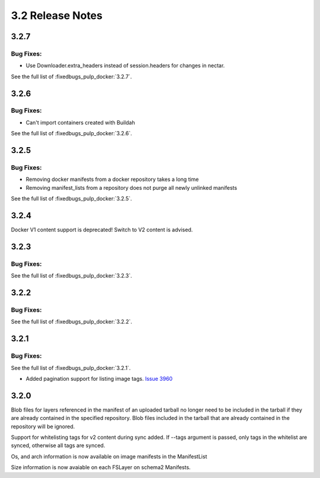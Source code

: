 3.2 Release Notes
=================

3.2.7
-----

Bug Fixes:
**********

* Use Downloader.extra_headers instead of session.headers for changes in nectar.

See the full list of :fixedbugs_pulp_docker:`3.2.7`.


3.2.6
-----

Bug Fixes:
**********

* Can't import containers created with Buildah

See the full list of :fixedbugs_pulp_docker:`3.2.6`.


3.2.5
-----

Bug Fixes:
**********

* Removing docker manifests from a docker repository takes a long time
* Removing manifest_lists from a repository does not purge all newly unlinked manifests

See the full list of :fixedbugs_pulp_docker:`3.2.5`.


3.2.4
-----

Docker V1 content support is deprecated! Switch to V2 content is advised.


3.2.3
-----

Bug Fixes:
**********

See the full list of :fixedbugs_pulp_docker:`3.2.3`.


3.2.2
-----

Bug Fixes:
**********

See the full list of :fixedbugs_pulp_docker:`3.2.2`.


3.2.1
-----

Bug Fixes:
**********

See the full list of :fixedbugs_pulp_docker:`3.2.1`.

* Added pagination support for listing image tags. `Issue 3960 <https://pulp.plan.io/issues/3960>`_


3.2.0
-----

Blob files for layers referenced in the manifest of an uploaded tarball no longer need to be
included in the tarball if they are already contained in the specified repository. Blob files
included in the tarball that are already contained in the repository will be ignored.

Support for whitelisting tags for v2 content during sync added. If --tags argument is passed,
only tags in the whitelist are synced, otherwise all tags are synced.

Os, and arch information is now available on image manifests in the ManifestList

Size information is now avaiable on each FSLayer on schema2 Manifests.
